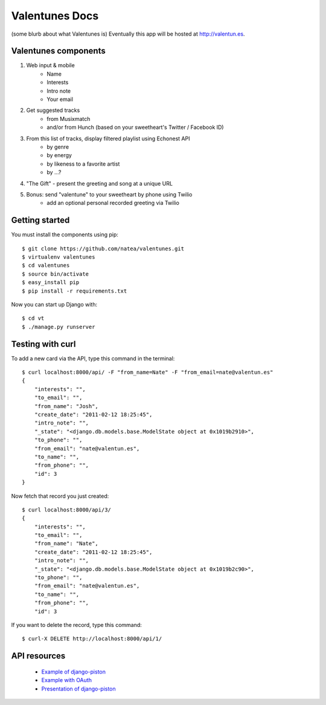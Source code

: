Valentunes Docs
===============

(some blurb about what Valentunes is)
Eventually this app will be hosted at http://valentun.es.

Valentunes components
---------------------

1) Web input & mobile
    - Name
    - Interests
    - Intro note
    - Your email
2) Get suggested tracks 
    - from Musixmatch 
    - and/or from Hunch (based on your sweetheart's Twitter / Facebook ID)
3) From this list of tracks, display filtered playlist using Echonest API
    - by genre
    - by energy
    - by likeness to a favorite artist
    - by ...?
4) "The Gift" - present the greeting and song at a unique URL
5) Bonus: send "valentune" to your sweetheart by phone using Twilio
    - add an optional personal recorded greeting via Twilio

Getting started
---------------

You must install the components using pip::

    $ git clone https://github.com/natea/valentunes.git
    $ virtualenv valentunes
    $ cd valentunes
    $ source bin/activate
    $ easy_install pip
    $ pip install -r requirements.txt
    
Now you can start up Django with::

    $ cd vt
    $ ./manage.py runserver
    
Testing with curl
-----------------

To add a new card via the API, type this command in the terminal::

    $ curl localhost:8000/api/ -F "from_name=Nate" -F "from_email=nate@valentun.es"
    {
        "interests": "", 
        "to_email": "", 
        "from_name": "Josh", 
        "create_date": "2011-02-12 18:25:45", 
        "intro_note": "", 
        "_state": "<django.db.models.base.ModelState object at 0x1019b2910>", 
        "to_phone": "", 
        "from_email": "nate@valentun.es", 
        "to_name": "", 
        "from_phone": "", 
        "id": 3
    }
    
Now fetch that record you just created::

    $ curl localhost:8000/api/3/
    {
        "interests": "", 
        "to_email": "", 
        "from_name": "Nate", 
        "create_date": "2011-02-12 18:25:45", 
        "intro_note": "", 
        "_state": "<django.db.models.base.ModelState object at 0x1019b2c90>", 
        "to_phone": "", 
        "from_email": "nate@valentun.es", 
        "to_name": "", 
        "from_phone": "", 
        "id": 3

If you want to delete the record, type this command::

    $ curl-X DELETE http://localhost:8000/api/1/

API resources
-------------

    * `Example of django-piston <https://github.com/pelme/todos_django_piston/>`_
    * `Example with OAuth <https://github.com/clemesha/django-piston-oauth-example/>`_
    * `Presentation of django-piston <https://bitbucket.org/Josh/django-piston-presentation/>`_